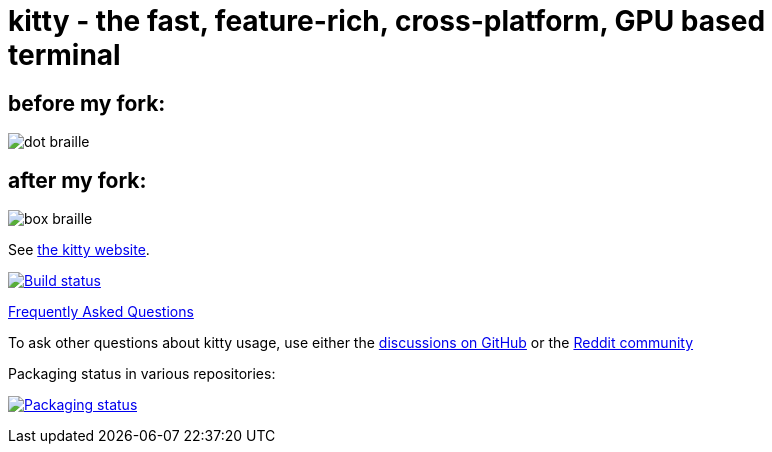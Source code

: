= kitty - the fast, feature-rich, cross-platform, GPU based terminal

== before my fork:

image:https://user-images.githubusercontent.com/44309097/235321198-ec70a553-f316-42a6-b0a4-ef37a827b971.png[dot braille]

== after my fork:

image:https://user-images.githubusercontent.com/44309097/235321178-ebeda74b-a8f8-489f-9fd8-4805477b6071.png[box braille]


See https://sw.kovidgoyal.net/kitty/[the kitty website].

image:https://github.com/kovidgoyal/kitty/workflows/CI/badge.svg["Build status", link="https://github.com/kovidgoyal/kitty/actions?query=workflow%3ACI"]

https://sw.kovidgoyal.net/kitty/faq/[Frequently Asked Questions]

To ask other questions about kitty usage, use either the https://github.com/kovidgoyal/kitty/discussions/[discussions on GitHub] or the
https://www.reddit.com/r/KittyTerminal[Reddit community]

Packaging status in various repositories:

image:https://repology.org/badge/vertical-allrepos/kitty.svg["Packaging status", link="https://repology.org/project/kitty/versions"]
